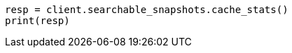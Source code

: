 // This file is autogenerated, DO NOT EDIT
// searchable-snapshots/apis/node-cache-stats.asciidoc:96

[source, python]
----
resp = client.searchable_snapshots.cache_stats()
print(resp)
----

